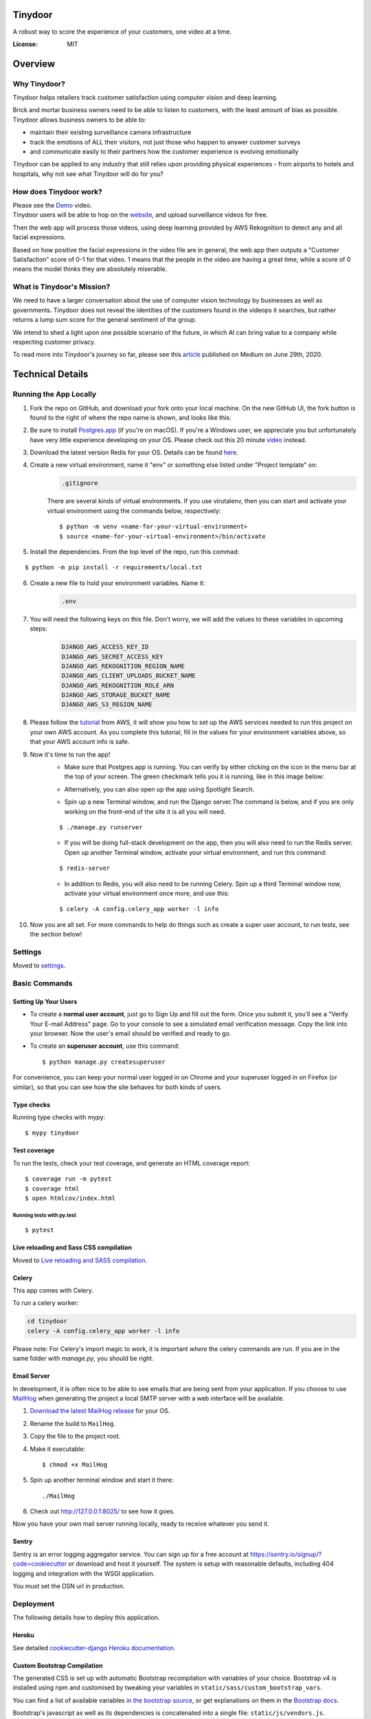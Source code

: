 Tinydoor
========
A robust way to score the experience of your customers, one video at a time.

.. image:: https://media.giphy.com/media/UVXpGlDTa4OSqyC1f4/giphy.gif
.. image:: https://img.shields.io/badge/built%20with-Cookiecutter%20Django-ff69b4.svg
     :target: https://github.com/pydanny/cookiecutter-django/
     :alt: Built with Cookiecutter Django
.. image:: https://img.shields.io/badge/code%20style-black-000000.svg
     :target: https://github.com/ambv/black
     :alt: Black code style
.. image:: https://travis-ci.com/escofresco/tinydoor.svg?branch=master
     :target: https://travis-ci.com/escofresco/tinydoor
.. image:: https://codecov.io/gh/escofresco/tinydoor/branch/master/graph/badge.svg
     :target: https://codecov.io/gh/escofresco/tinydoor

:License: MIT

Overview
=========

Why Tinydoor?
--------------

Tinydoor helps retailers track customer satisfaction using computer vision and deep learning.

Brick and mortar business owners need to be able to listen to customers, with the least amount of bias as possible.
Tinydoor allows business owners to be able to: 

- maintain their existing surveillance camera infrastructure
- track the emotions of ALL their visitors, not just those who happen to answer customer surveys
- and communicate easily to their partners how the customer experience is evolving emotionally

Tinydoor can be applied to any industry that still relies upon providing physical experiences - from airports to hotels and hospitals, why not see what Tinydoor will do for you?


How does Tinydoor work?
------------------------
Please see the Demo_ video.
    .. _Demo: https://youtu.be/7txyTNZqXO4

Tinydoor users will be able to hop on the website_, and upload surveillance videos for free.
    .. _website: https://tinydoor.co

Then the web app will process those videos, using deep learning provided by AWS Rekognition to detect any and all facial expressions.

Based on how positive the facial expressions in the video file are in general, the web app then outputs a "Customer Satisfaction" score of 0-1 for that video.
1 means that the people in the video are having a great time, while a score of 0 means the model thinks they are absolutely miserable. 

What is Tinydoor's Mission?
------------------------------


We need to have a larger conversation about the use of computer vision technology by businesses as well as governments.
Tinydoor does not reveal the identities of the customers found in the videops it searches, but rather returns a lump sum score for the general sentiment of the group. 

We intend to shed a light upon one possible scenario of the future, in which AI can bring value to a company while respecting customer privacy.

To read more into Tinydoor's journey so far, please see this article_ published on Medium on June 29th, 2020.
    .. _article: https://medium.com/dev-genius/computer-vision-the-cure-for-the-retail-industry-ba666421f182?source=friends_link&sk=c82350b6585e69e9c6272d016532ea02

Technical Details
==================


Running the App Locally
------------------------

1. Fork the repo on GitHub, and download your fork onto your local machine. On the new GitHub UI, the fork button is found to the right of where the repo name is shown, and looks like this:
    .. image:: https://i.postimg.cc/Y9s3DWDQ/Screen-Shot-2020-07-27-at-11-34-04-AM.png
2. Be sure to install Postgres.app_ (if you're on macOS). If you're a Windows user, we appreciate you but unfortunately have very little experience developing on your OS. Please check out this 20 minute video_ instead.
    .. _Postgres.app: https://postgresapp.com/
    .. _video: https://youtu.be/BLH3s5eTL4Y
3. Download the latest version Redis for your OS. Details can be found here_.
    .. _here: https://redis.io/download
4. Create a new virtual environment, name it "env" or something else listed under "Project template" on:
    .. code-block:: bash

        .gitignore

    There are several kinds of virtual environments. If you use virutalenv, then you can start and activate your virtual environment using the commands below, respectively:
    ::

        $ python -m venv <name-for-your-virtual-environment>
        $ source <name-for-your-virtual-environment>/bin/activate
    
5. Install the dependencies. From the top level of the repo, run this commad:

::

    $ python -m pip install -r requirements/local.txt

6. Create a new file to hold your environment variables. Name it:
    .. code-block:: bash

        .env

7. You will need the following keys on this file. Don't worry, we will add the values to these variables in upcoming steps:
    .. code-block:: bash

        DJANGO_AWS_ACCESS_KEY_ID
        DJANGO_AWS_SECRET_ACCESS_KEY
        DJANGO_AWS_REKOGNITION_REGION_NAME
        DJANGO_AWS_CLIENT_UPLOADS_BUCKET_NAME
        DJANGO_AWS_REKOGNITION_ROLE_ARN
        DJANGO_AWS_STORAGE_BUCKET_NAME
        DJANGO_AWS_S3_REGION_NAME

8. Please follow the tutorial_ from AWS, it will show you how to set up the AWS services needed to run this project on your own AWS account. As you complete this tutorial, fill in the values for your environment variables above, so that your AWS account info is safe.
    .. _tutorial: https://docs.aws.amazon.com/rekognition/latest/dg/api-video-roles.html

9. Now it's time to run the app!
    - Make sure that Postgres.app is running. You can verify by either clicking on the icon in the menu bar at the top of your screen. The green checkmark tells you it is running, like in this image below:

    .. image:: https://i.postimg.cc/7LDwbCV1/Screen-Shot-2020-07-27-at-11-41-05-AM.png
    
    - Alternatively, you can also open up the app using Spotlight Search.

    .. image:: https://i.postimg.cc/wTX6zc5x/Screen-Shot-2020-07-27-at-11-43-51-AM.png
    
    - Spin up a new Terminal window, and run the Django server.The command is below, and if you are only working on the front-end of the site it is all you will need.

    ::

    $ ./manage.py runserver

    - If you will be doing full-stack development on the app, then you will also need to run the Redis server. Open up another Terminal window, activate your virtual environment, and run this command:
    
    ::

    $ redis-server

    - In addition to Redis, you will also need to be running Celery. Spin up a third Terminal window now, activate your virtual environment once more, and use this:
    
    ::

    $ celery -A config.celery_app worker -l info 

10. Now you are all set. For more commands to help do things such as create a super user account, to run tests, see the section below!



Settings
--------

Moved to settings_.

.. _settings: http://cookiecutter-django.readthedocs.io/en/latest/settings.html

Basic Commands
--------------

Setting Up Your Users
^^^^^^^^^^^^^^^^^^^^^

* To create a **normal user account**, just go to Sign Up and fill out the form. Once you submit it, you'll see a "Verify Your E-mail Address" page. Go to your console to see a simulated email verification message. Copy the link into your browser. Now the user's email should be verified and ready to go.

* To create an **superuser account**, use this command::

    $ python manage.py createsuperuser

For convenience, you can keep your normal user logged in on Chrome and your superuser logged in on Firefox (or similar), so that you can see how the site behaves for both kinds of users.

Type checks
^^^^^^^^^^^

Running type checks with mypy:

::

  $ mypy tinydoor

Test coverage
^^^^^^^^^^^^^

To run the tests, check your test coverage, and generate an HTML coverage report::

    $ coverage run -m pytest
    $ coverage html
    $ open htmlcov/index.html

Running tests with py.test
~~~~~~~~~~~~~~~~~~~~~~~~~~

::

  $ pytest

Live reloading and Sass CSS compilation
^^^^^^^^^^^^^^^^^^^^^^^^^^^^^^^^^^^^^^^

Moved to `Live reloading and SASS compilation`_.

.. _`Live reloading and SASS compilation`: http://cookiecutter-django.readthedocs.io/en/latest/live-reloading-and-sass-compilation.html



Celery
^^^^^^

This app comes with Celery.

To run a celery worker:

.. code-block:: bash

    cd tinydoor
    celery -A config.celery_app worker -l info

Please note: For Celery's import magic to work, it is important *where* the celery commands are run. If you are in the same folder with *manage.py*, you should be right.



Email Server
^^^^^^^^^^^^

In development, it is often nice to be able to see emails that are being sent from your application. If you choose to use `MailHog`_ when generating the project a local SMTP server with a web interface will be available.

#. `Download the latest MailHog release`_ for your OS.

#. Rename the build to ``MailHog``.

#. Copy the file to the project root.

#. Make it executable: ::

    $ chmod +x MailHog

#. Spin up another terminal window and start it there: ::

    ./MailHog

#. Check out `<http://127.0.0.1:8025/>`_ to see how it goes.

Now you have your own mail server running locally, ready to receive whatever you send it.

.. _`Download the latest MailHog release`: https://github.com/mailhog/MailHog/releases

.. _mailhog: https://github.com/mailhog/MailHog



Sentry
^^^^^^

Sentry is an error logging aggregator service. You can sign up for a free account at  https://sentry.io/signup/?code=cookiecutter  or download and host it yourself.
The system is setup with reasonable defaults, including 404 logging and integration with the WSGI application.

You must set the DSN url in production.


Deployment
----------

The following details how to deploy this application.


Heroku
^^^^^^

See detailed `cookiecutter-django Heroku documentation`_.

.. _`cookiecutter-django Heroku documentation`: http://cookiecutter-django.readthedocs.io/en/latest/deployment-on-heroku.html




Custom Bootstrap Compilation
^^^^^^^^^^^^^^^^^^^^^^^^^^^^

The generated CSS is set up with automatic Bootstrap recompilation with variables of your choice.
Bootstrap v4 is installed using npm and customised by tweaking your variables in ``static/sass/custom_bootstrap_vars``.

You can find a list of available variables `in the bootstrap source`_, or get explanations on them in the `Bootstrap docs`_.



Bootstrap's javascript as well as its dependencies is concatenated into a single file: ``static/js/vendors.js``.


.. _in the bootstrap source: https://github.com/twbs/bootstrap/blob/v4-dev/scss/_variables.scss
.. _Bootstrap docs: https://getbootstrap.com/docs/4.1/getting-started/theming/
